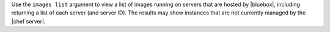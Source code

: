 .. The contents of this file are included in multiple topics.
.. This file describes a command or a sub-command for Knife.
.. This file should not be changed in a way that hinders its ability to appear in multiple documentation sets.


Use the ``images list`` argument to view a list of images running on servers that are hosted by |bluebox|, including returning a list of each server (and server ID). The results may show instances that are not currently managed by the |chef server|.


